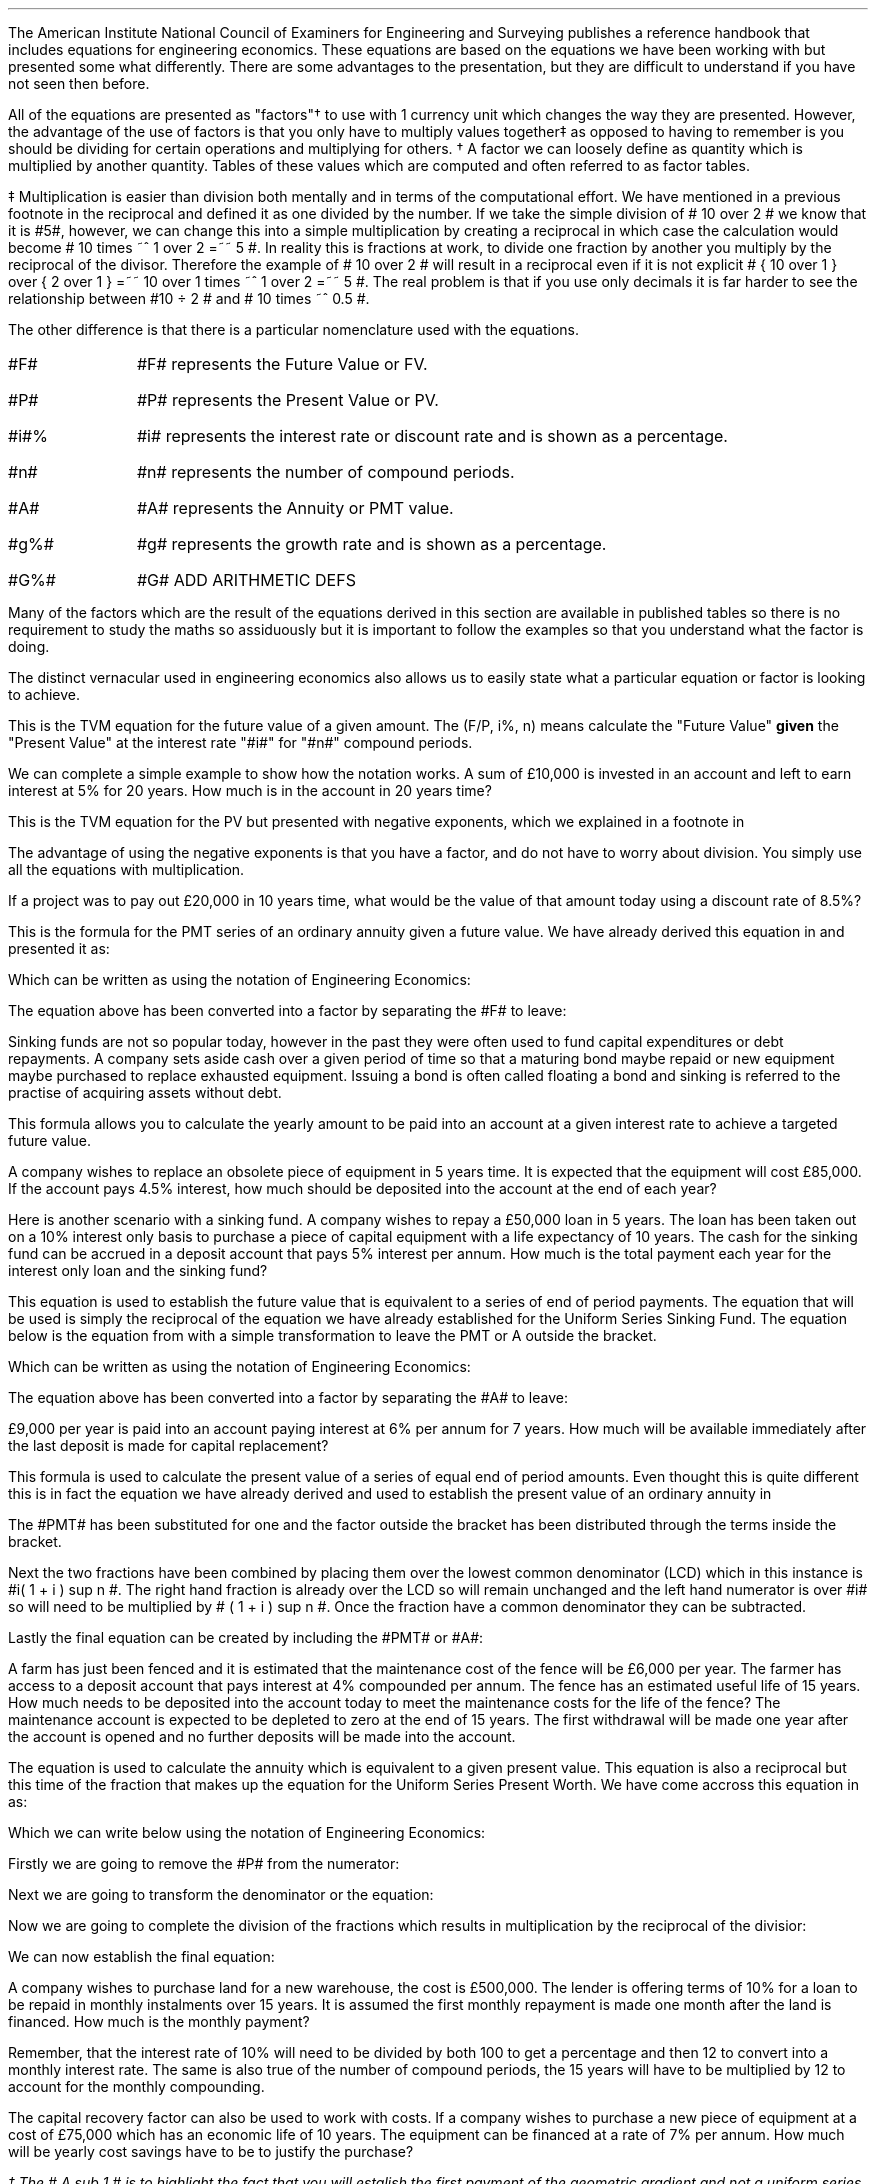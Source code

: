 .
The American Institute National Council of Examiners for Engineering and
Surveying publishes a reference handbook that includes equations for
engineering economics. These equations are based on the equations we have been
working with but presented some what differently. There are some advantages to
the presentation, but they are difficult to understand if you have not seen
then before.
.LP
All of the equations are presented as "factors"\(dg to use with 1 currency unit
which changes the way they are presented. However, the advantage of the use of
factors is that you only have to multiply values together\(dd as opposed to
having to remember is you should be dividing for certain operations and
multiplying for others.
.FSP
\(dg A factor we can loosely define as quantity which is multiplied by another
quantity. Tables of these values which are computed and often referred to as
factor tables.
.FE
.FSP
\(dd Multiplication is easier than division both mentally and in terms of the
computational effort. We have mentioned in a previous footnote in
.pdfhref -L -D ft3@7 Chapter 3
the reciprocal and defined it as one divided by the number. If we take the
simple division of # 10 over 2 # we know that it is #5#, however, we can change
this into a simple multiplication by creating a reciprocal in which case the
calculation would become # 10 times ~^ 1 over 2 =~~ 5 #. In reality this is
fractions at work, to divide one fraction by another you multiply by the
reciprocal of the divisor. Therefore the example of # 10 over 2 # will result
in a reciprocal even if it is not explicit # { 10 over 1 } over { 2 over 1 }
=~~ 10 over 1 times ~^ 1 over 2 =~~ 5 #. The real problem is that if you use
only decimals it is far harder to see the relationship between #10 \[di] 2 #
and # 10 times ~^ 0.5 #.
.FE
.LP
The other difference is that there is a particular nomenclature used with
the equations.
.IP "#F#" 10
#F# represents the Future Value or FV.
.IP "#P#" 10
#P# represents the Present Value or PV.
.IP "#i#%" 10
#i# represents the interest rate or discount rate and is shown as a percentage.
.IP "#n#" 10
#n# represents the number of compound periods.
.IP "#A#" 10
#A# represents the Annuity or PMT value.
.IP "#g%#" 10
#g# represents the growth rate and is shown as a percentage.
.IP "#G%#" 10
#G# ADD ARITHMETIC DEFS
.LP
Many of the factors which are the result of the equations derived in this
section are available in published tables so there is no requirement to study
the maths so assiduously but it is important to follow the examples so that you
understand what the factor is doing.
.LP
The distinct vernacular used in engineering economics also allows us to easily
state what a particular equation or factor is looking to achieve.
.
.XXXX \\n(cn 1 "Single Payment Compound Amount - (F/P, i%, n)"
.EQ I
spca(lm)
.EN
This is the TVM equation for the future value of a given amount.  The (F/P, i%,
n) means calculate the "Future Value" \fBgiven\fP the "Present Value" at the
interest rate "#i#" for "#n#" compound periods.
.LP
We can complete a simple example to show how the notation works. A sum of
\[Po]10,000 is invested in an account and left to earn interest at 5% for 20
years. How much is in the account in 20 years time?
.EQ I
F lm 10,000(F/P, 5%, 20)
.EN
.sp -0.6v
.EQ I
lineup =~~
10,000(1 + i ) sup n
.EN
.sp -0.6v
.EQ I
lineup =~~
10,000(1 + 0.05 ) sup 20
.EN
.sp -0.6v
.EQ I
lineup =~~
10,000(2.65330)
.EN
.sp -0.6v
.EQ I
lineup =~~
\[Po]26,532
.EN
.
.XXXX 0 2 "Single Payment Present Worth  - (P/F, i%, n)"
.LP
.EQ I
sppw(lineup =~~)
.EN
This is the TVM equation for the PV but presented with negative exponents,
which we explained in a footnote in
.pdfhref -L -A . -D ft3@7 Chapter 3
.EQ I
PV =~~ FV over { ( 1 + i ) sup n } 
" is equivalent to " 
PV =~~ FV(1 + i) sup -n
.EN
The advantage of using the negative exponents is that you have a factor, and do
not have to worry about division. You simply use all the equations with
multiplication.
.LP
If a project was to pay out \[Po]20,000 in 10 years time, what would be the
value of that amount today using a discount rate of 8.5%?
.EQ I
P lm
10,000(P/F, 8.5%, 10)
.EN
.sp -0.6v
.EQ I
lineup =~~
20,000(1 + i) sup -n
.EN
.sp -0.6v
.EQ I
lineup =~~
20,000(1 + 0.085) sup -10
.EN
.sp -0.6v
.EQ I
lineup =~~
20,000(0.44229)
.EN
.sp -0.6v
.EQ I
lineup =~~
\[Po]8,845.71
.EN
.
.XXXX 0 2 "Uniform Series Sinking Fund  - (A/F, i%, n) "
.LP
.EQ I
A =~~ F left [ i over { { ( 1 + i ) sup n }  - 1  } right ] 
.EN
This is the formula for the PMT series of an ordinary annuity given a future
value. We have already derived this equation in
.pdfhref -L -D sec-3.6 Chapter 3.6
and presented it as:
.EQ I
PMT =~~ FV(i) over { ( 1 + i ) sup n   - 1 }
.EN
Which can be written as using the notation of Engineering Economics:
.EQ I
A  =~~ F(i) over { ( 1 + i ) sup n   - 1 }
.EN
The equation above has been converted into a factor by separating the #F# to
leave:
.EQ I
A =~~ F left [ i over { { ( 1 + i ) sup n }  - 1  } right ] 
.EN
Sinking funds are not so popular today, however in the past they were often
used to fund capital expenditures or debt repayments. A company sets aside cash
over a given period of time so that a maturing bond maybe repaid or new
equipment maybe purchased to replace exhausted equipment. Issuing a bond is
often called floating a bond and sinking is referred to the practise of
acquiring assets without debt.
.LP
This formula allows you to calculate the yearly amount to be paid into an
account at a given interest rate to achieve a targeted future value.
.LP
A company wishes to replace an obsolete piece of equipment in 5 years time. It
is expected that the equipment will cost \[Po]85,000. If the account pays 4.5%
interest, how much should be deposited into the account at the end of each
year?
.EQ I
A lm
85,000(A/F, 4.5%, 5)
.EN
.sp -0.6v
.EQ I
lineup =~~
85,000 left [ i over { { ( 1 + i ) sup n }  - 1  } right ] 
.EN
.sp -0.6v
.EQ I
lineup =~~
85,000 left [ 0.045 over { { ( 1 + 0.045 ) sup 5 }  - 1  } right ] 
.EN
.sp -0.6v
.EQ I
lineup =~~
85,000 (0.18279)
.EN
.sp -0.6v
.EQ I
lineup =~~
\[Po]15,537,29
.EN
Here is another scenario with a sinking fund. A company wishes to repay a
\[Po]50,000 loan in 5 years. The loan has been taken out on a 10% interest only
basis to purchase a piece of capital equipment with a life expectancy of 10
years. The cash for the sinking fund can be accrued in a deposit account that
pays 5% interest per annum. How much is the total payment each year for the
interest only loan and the sinking fund?
.EQ I
"Interest only loan" lm
50,000 * 0.1 =~~ \[Po]5,000
.EN
.
.EQ I
"Sinking fund" lineup =~~
50,000(A/F, 5.0%, 5)
.EN
.sp -0.6v
.EQ I
lineup =~~
50,000 left [ i over { { ( 1 + i ) sup n }  - 1  } right ] 
.EN
.sp -0.6v
.EQ I
lineup =~~
50,000 left [ 0.05 over { { ( 1 + 0.05 ) sup 5 }  - 1  } right ] 
.EN
.sp -0.6v
.EQ I
lineup =~~
50,000 (0.18097)
.EN
.sp -0.6v
.EQ I
lineup =~~
\[Po]9.049
.EN
.
.EQ I
"Yearly payment" lineup =~~
Interest + "sinking fund"
.EN
.sp -0.6v
.EQ I
lineup =~~
5,000 + 9,049
.EN
.sp -0.6v
.EQ I
lineup =~~
\[Po]14,049
.EN
.
.XXXX 0 2 "Uniform Series Compound Amount - (F/A, i%, n)"
.LP
.EQ I
usca( =~~)
.EN
This equation is used to establish the future value that is equivalent to a
series of end of period payments. The equation that will be used is simply the
reciprocal of the equation we have already established for the Uniform Series
Sinking Fund. The equation below is the equation from
.pdfhref -L -D sec-3.5 Chapter 3.5
with a simple transformation to leave the PMT or A outside the bracket.
.EQ I
FV =~~ { PMT ( { { ( 1 + i ) sup n }  - 1 } ) } over i
.EN
Which can be written as using the notation of Engineering Economics:
.EQ I
F =~~ { A ^ ( { { ( 1 + i ) sup n }  - 1 } ) } over i
.EN
The equation above has been converted into a factor by separating the #A# to
leave:
.EQ I
F =~~ A ^ left [ {  ( 1 + i ) sup n   - 1 } over i right ]
.EN
\[Po]9,000 per year is paid into an account paying interest at 6% per annum for
7 years. How much will be available immediately after the last deposit is made
for capital replacement?
.EQ I
F lm
9,000(F/A, 6.0%, 7)
.EN
.sp -0.6v
.EQ I
lineup =~~
9,000 left [ {  ( 1 + i ) sup n   - 1 } over i right ]
.EN
.sp -0.6v
.EQ I
lineup =~~
9,000 left [ { ( 1 + 0.06 ) sup 7   - 1  } over 0.06 right ] 
.EN
.sp -0.6v
.EQ I
lineup =~~
9,000 (8.3984)
.EN
.sp -0.6v
.EQ I
lineup =~~
\[Po]75,544.54
.EN
.
.XXXX 0 2 "Uniform Series Present Worth  - (P/A, i%, n)"
.LP
.EQ I
uspw(=~~)
.EN
This formula is used to calculate the present value of a series of equal end of
period amounts. Even thought this is quite different this is in fact the
equation we have already derived and used to establish the present value of an
ordinary annuity in
.pdfhref -L -A . -D sec-3.1.1 Chapter 3.1.1
.EQ I
PV =~~ PMT over i left [ { 1 - 1 over { ( 1 + i ) sup n  } } right ]
.EN
The #PMT# has been substituted for one and the factor outside the bracket has
been distributed through the terms inside the bracket.
.EQ I
1 over i left [ { 1 - 1 over { ( 1 + i ) sup n  } } right ]
=~~
{ 1 over i } - 1 over { i( 1 + i ) sup n  } 
=~~
.EN
Next the two fractions have been combined by placing them over the lowest
common denominator (LCD) which in this instance is #i( 1 + i ) sup n #. The
right hand fraction is already over the LCD so will remain unchanged and the
left hand numerator is over #i# so will need to be multiplied by # ( 1 + i )
sup n #. Once the fraction have a common denominator they can be subtracted.
.EQ I
{ 1 over i } - 1 over { i( 1 + i ) sup n  } 
=~~
{ { (1 + i ) sup n }
over
{ i( 1 + i ) sup n  } } - 1 over { i( 1 + i ) sup n  } 
=~~
{ (1 + i ) sup n -1  } over { i( 1 + i ) sup n  } 
.EN
Lastly the final equation can be created by including the #PMT# or #A#:
.EQ I
P = A left [ {  (1 + i ) sup n -1  } over { i( 1 + i ) sup n  } right ]
.EN
A farm has just been fenced and it is estimated that the maintenance cost of
the fence will be \[Po]6,000 per year. The farmer has access to a deposit
account that pays interest at 4% compounded per annum. The fence has an
estimated useful life of 15 years. How much needs to be deposited into the
account today to meet the maintenance costs for the life of the fence? The
maintenance account is expected to be depleted to zero at the end of 15 years.
The first withdrawal will be made one year after the account is opened and no
further deposits will be made into the account.
.EQ I
P lm
6,000(P/A, 4.0%, 15)
.EN
.sp -0.6v
.EQ I
lineup =~~
6,000 left [ {  (1 + i ) sup n -1  } over { i( 1 + i ) sup n  } right ]
.EN
.sp -0.6v
.EQ I
lineup =~~
6,000 left [ {  (1 + 0.04 ) sup 15 -1  }
over { 0.04( 1 + 0.04 ) sup 15  } right ] 
.EN
.sp -0.6v
.EQ I
lineup =~~
6,000 (11.11839)
.EN
.sp -0.6v
.EQ I
lineup =~~
\[Po]66,710.32
.EN
.
.XXXX 0 2 "Capital Recovery - (A/P, i%, n)"
.LP
.EQ I
A =~~ P left [ { i( 1 + i ) sup n  } over {  (1 + i ) sup n -1  } right ]
.EN
The equation is used to calculate the annuity which is equivalent to a given
present value. This equation is also a reciprocal but this time of the fraction
that makes up the equation for the Uniform Series Present Worth. We have come
accross this equation in
.pdfhref -L  -D sec-3.2 Chapter 3.2
as:
.EQ I
PMT =~~ PV(i) over left [ { 1 - 1 over { ( 1 + i ) sup n  } } right ]
.EN
Which we can write below using the notation of Engineering Economics:
.EQ I
A =~~ P(i) over left [ { 1 - 1 over { ( 1 + i ) sup n  } } right ]
.EN
Firstly we are going to remove the #P# from the numerator:
.EQ I
A =~~ P times ~^ i over left [ { 1 - 1 over { ( 1 + i ) sup n  } } right ]
.EN
Next we are going to transform the denominator or the equation:
.EQ I
i over left [ { 1 - 1 over { ( 1 + i ) sup n  } } right ]
=~~
i over left [ { { ( 1 + i ) sup n } over { ( 1 + i ) sup n }
- 1 over { ( 1 + i ) sup n  } } right ]
=~~
i over left [ { { ( 1 + i ) sup n - 1 } over { ( 1 + i ) sup n  } } right ]
.EN
Now we are going to complete the division of the fractions which results in
multiplication by the reciprocal of the divisior:
.EQ I
i over left [ { { ( 1 + i ) sup n - 1 } over { ( 1 + i ) sup n  } } right ]
=~~
i over 1 
times ~^
{ ( 1 + i ) sup n  }
over
{ ( 1 + i ) sup n - 1 }
=~~
{ i ( 1 + i ) sup n  }
over
{ ( 1 + i ) sup n - 1 }
.EN
We can now establish the final equation:
.EQ I
A =~~ P left [ { i( 1 + i ) sup n  } over {  (1 + i ) sup n -1  } right ]
.EN
A company wishes to purchase land for a new warehouse, the cost is
\[Po]500,000. The lender is offering terms of 10% for a loan to be repaid in
monthly instalments over 15 years. It is assumed the first monthly repayment is
made one month after the land is financed. How much is the monthly payment?
.LP
Remember, that the interest rate of 10% will need to be divided by both 100 to
get a percentage and then 12 to convert into a monthly interest rate. The same
is also true of the number of compound periods, the 15 years will have to be
multiplied by 12 to account for the monthly compounding.
.EQ I
A lm 500,000(A/P, 10.0%, 180)
.EN
.sp -0.6v
.EQ I
lineup =~~
500,000 left [ { i( 1 + i ) sup n  } over {  (1 + i ) sup n -1  } right ]
.EN
.sp -0.6v
.EQ I
lineup =~~
500,000 left [ { 0.00833( 1 + 0.00833 ) sup 180  }
over {  (1 + 0.00833 ) sup 180 -1  } right ]
.EN
.sp -0.6v
.EQ I
lineup =~~
500,000 (0.01075)
.EN
.sp -0.6v
.EQ I
lineup =~~
\[Po]5,373.03
.EN
The capital recovery factor can also be used to work with costs. If a company
wishes to purchase a new piece of equipment at a cost of \[Po]75,000 which has
an economic life of 10 years. The equipment can be financed at a rate of 7% per
annum. How much will be yearly cost savings have to be to justify the purchase?
.EQ I
A lm 75,000(A/P, 7.0%, 10)
.EN
.sp -0.6v
.EQ I
lineup =~~
75,000 left [ { i( 1 + i ) sup n  } over {  (1 + i ) sup n -1  } right ]
.EN
.sp -0.6v
.EQ I
lineup =~~
75,000 left [ { 0.07( 1 + 0.07 ) sup 10  }
over {  (1 + 0.07 ) sup 10 -1  } right ]
.EN
.sp -0.6v
.EQ I
lineup =~~
75,000 (0.14238)
.EN
.sp -0.6v
.EQ I
lineup =~~
\[Po]10,678.31
.EN
.
.XXXX 0 2 "Geometric Gradient Present Worth\ - (P/A, g, i%, n)"
.LP
.EQ I
P =~~  A sub 1\(dg  left [ { 1 -  left ( ( 1 + g ) sup n ( 1 + i ) sup -n right )  }
over { i - g } right ]
.EN
.FS
\(dg The # A sub 1 # is to highlight the fact that you will estalish the first
payment of the geometric gradient and not a uniform series of payments.
.FE
We have covered geometric gradients when we looked at at growing annuities. It
is common for both annual revenues and annual costs to change, either up or
down, by a constant percentage. We have previously presented the equation as
follows in
.pdfhref -L -A : -D sec-5.1 Chapter 5.1
.EQ I
PV sub ga =~~  PMT over { i - g } 
left [  1 -  left ( { 1 + g } over { 1 + i } right ) sup n  right ]   
.EN
Which we can write below using the notation of Engineering Economics:
.EQ I
P =~~  A sub 1 over { i - g } 
left [  1 -  left ( { 1 + g } over { 1 + i } right ) sup n  right ]   
.EN
In Engineering Economics it is usually presented in one of two ways. In the
formula below the PMT has been replaced by A\v'+0.1'\s81\v'-0.1'\s0 and
everything else has been placed over # i - g # to create the factor.
.EQ I
P =~~  A sub 1 { left [  1 -  left ( { 1 + g } over { 1 + i } right ) sup n  right ] }
over { i - g }
.EN
The second presentation looks at little more complicated, but this is only due
to the use of the negative exponents to create a less complicated fraction. We
have discussed negative exponents in a footnote in
.pdfhref -L -A , -D ft3@7 Chapter 3
however, if we focus on only the numerator of the fraction then:
.EQ I
1 -  left ( { 1 + g } over { 1 + i } right ) sup n
=~~
1 -   { ( 1 + g ) sup n  } over { ( 1 + i ) sup n } 
=~~
1 -  left (  { ( 1 + g ) sup n  } over 1 times ~^ 1
over  { ( 1 + i ) sup n } right )
=~~
1 -  left (  { ( 1 + g ) sup n  } over 1 times ~^ ( 1 + i ) sup -n  right )
=~~
1 -  left (  ( 1 + g ) sup n ( 1 + i ) sup -n  right )
.EN
All of this leads to the final equation:
.EQ I
P =~~  A  sub 1 left [ { 1 -  left ( ( 1 + g ) sup n ( 1 + i ) sup -n right )  }
over { i - g } right ]
.EN
A harvester is purchased at a cost of \[Po]300,000 and the first years
maintenance cost is expected to be \[Po]9,000 increasing by 12% a year
thereafter. What is the present value of the maintenance costs discounted at 6%
per year if the harvester is kept for 5 years?
.EQ I
P lm 9,000(P/A, 12.0%, 6.0%, 5)
.EN
.sp -0.6v
.EQ I
lineup =~~
9,000 left [ { 1 -  left ( ( 1 + g ) sup n ( 1 + i ) sup -n right )  }
over { i - g } right ]
.EN
.sp -0.6v
.EQ I
lineup =~~
9,000 ~
left [ { 1 -  left ( ( 1 + 0.06 ) sup 5 ( 1 + 0.12 ) sup -5 right )  }
over { 0.12 - 0.06 } right ]
.EN
.sp -0.6v
.EQ I
lineup =~~
9,000 (5.28207)
.EN
.sp -0.6v
.EQ I
lineup =~~
\[Po]47,538.63
.EN
If you have a present value (P) you can use the capital recovery factor (A/P,
i%, n) to calculate the payment. However, you will now have a uniform gradient
present value, the P, and by using the capital recovery factory you have
created a uniform series of payments. If you refer back to
.pdfhref -L -D sec-5.1 section 5.1
it is only possible to calculate the initial PMT as the series is growing from
period to period. Therefore, make sure you are aware of what you have
calculated, and that it is what you wanted.
.
.XXXX 0 2 "Geometric Gradient Initial Annuity\ - (A/P, g, i%, n)"
.LP
.EQ I
A sub 1
=~~
P left [ 
{  i - g  } over  
{ 1 -  left ( { 1 + g } over  { 1 + i } right ) sup n }
right ]
.EN
The equation above is based on the equation from Section 5.1 with some slight
adjustments. We originaly presented the equation as:
.EQ I
PMT sub ga =~~
{ PV( i - g ) } over  
left [  1 -  left ( { 1 + g } over { 1 + i } right ) sup n  right ]   
.EN
Which we can write below using the notation of Engineering Economics:
.EQ I
A sub 1  =~~
{ P( i - g ) } over  
left [  1 -  left ( { 1 + g } over { 1 + i } right ) sup n  right ]   
.EN
The #P# is then moved outside of the bracket.
.EQ I
A sub 1 =~~
P left [ 
{  i - g  } over  
{ 1 -  left ( { 1 + g } over  { 1 + i } right ) sup n }
right ]
.EN
You, as a farmer, have been following the news and has seen that the African
Swine Flu epidemic is spreading across Asia, which has resulted in significant
inflation in the pork prices. Your research has lead you to believe that there
will be a shortage of protein in the world over the next few years. The swine
flu obviously affects the pigs, but the reduction in the size of the pig herds
will force people to substitute the pork with other types of protein. 
.LP
You are thinking of expanding your sheep flock to be ready for the expected
shortage of protein in the world. You have been offered draft ewes ( 2 years
olds) for \[Po]135 each, which you intend to keep for 3 years and then sell, as
you think after this time extra capacity will have been invested in all forms
of protein production rebalancing the supply and demand.  
.LP
You believe you can borrow the money for 12% and project that the price of lamb
will rise by 10% per year over the 3 year period. You knows that you need to
sell a lamb for \[Po]50 today if you are to breakeven and that you can hold the
costs stable over the 3 years if the inputs are forward purchased.
.LP
If you pay \[Po]135 for the ewes will you breakeven in the first year?
.EQ I
A sub 1 lm 135(A/P, 10%, 12%, 3)
.EN
.sp -0.6v
.EQ I
lineup =~~
P ~ left [ {  i - g  }
over  
{ 1 -  left ( { 1 + g } over { 1 + i } right ) sup n }
right ]   
.EN
.sp -0.6v
.EQ I
lineup =~~
135 left [ {  0.12 - 0.1  }
over  
{ 1 -  left ( { 1 + 0.1 } over { 1 + 0.12 } right ) sup 3  }
right ]   
.EN
.sp -0.6v
.EQ I
lineup =~~
135 ~ left ( 0.02 over  0.0526 right )
.EN
.sp -0.6v
.EQ I
lineup =~~
\[Po]51
.EN
You do indeed breakeven and provided your costs stay stable the following years
should be more profitable.
.
.XXXX 0 2 "Geometric Gradient Compound Amount\ - (F/A, g, i%, n)"
.LP
.EQ I
F =~~  
A sub 1
left [  
{ (1 + i ) sup n  - ( 1 + g ) sup n } 
over 
{ i - g } 
right ]   
.EN
This uses the equation we have previously established from
.pdfhref -L -A : -D sec-5.4 Chapter 5.4
.EQ I
FV sub ga =~~  
PMT 
left [  
{ (1 + i ) sup n  - ( 1 + g ) sup n } 
over 
{ i - g } 
right ]   
.EN
Which we can rewrite with the symbols from the Engineering Economics notation:
.EQ I
F =~~  
A sub 1
left [  
{ (1 + i ) sup n  - ( 1 + g ) sup n } 
over 
{ i - g } 
right ]   
.EN
You have been working hard on the costings for the expansion of your sheep
flock and think you can make \[Po]10 pounds profit per lamb. You typically sell
1.3 lambs from each ewe, which means \[Po]13 pounds profit per ewe. Your
projections are that the shortage of protein in the world will lead to an
uplift in profits of 10% for each of the next three years. 
.LP
You have now agreed with his bank to finance the purchase of the sheep at a
cost of 13% per annum. If everything goes to plan, what is the total future
value of the profits from each sheep?
.EQ I
F lm  (F/A, 10%, 13%, 3)
.EN
.sp -0.6v
.EQ I
lineup =~~
A sub 1
left [  
{ (1 + i ) sup n  - ( 1 + g ) sup n } 
over 
{ i - g } 
right ]   
.EN
.sp -0.6v
.EQ I
lineup =~~
13
left [  
{ (1 + 0.13 ) sup 3  - ( 1 + 0.10 ) sup 3 } 
over 
{ 0.13 - 0.10 } 
right ]   
.EN
.sp -0.6v
.EQ I
lineup =~~
13 left ( 0.1119 over 0.03 right )
.EN
.sp -0.6v
.EQ I
lineup =~~
\[Po]48.49
.EN
It is important to understand what the result of the equation and if it
reflects the reality of the situation. The exercise with the sheep was
intriguing but somewhat dangerous if the implications of the equations are not
fully understood. We have three cash flows:
.EQ I
CF sub 1
=~~
13 times ~^ (1 + g ) sup 0
=~~
13 times ~^ (1 + 0.1 ) sup 0
=~~
13 times ~^ 1 
=~~
13.00
.EN
.sp -0.6v
.EQ I
CF sub 2
=~~
13 times ~^ (1 + g ) sup 1
=~~ 
3(1 + 0.1) sup 1
=~~ 
13 times ~^ 1.1
=~~
14.30
.EN
.sp -0.6v
.EQ I
CF sub 3
=~~
13 times ~^ (1 + g ) sup 2
=~~ 
13(1 + 0.1) sup 2
=~~ 
13 times ~^ 1.21
=~~
15.73
.EN
These cash flows can be discounted to establish a present value:
.EQ I
P lm
13.00
over { ( 1 + 0.13 ) sup 1 }
+
14.30
over { ( 1 + 0.13 ) sup 2 }
+
15.73
over { ( 1 + 0.13 ) sup 3 }
.EN
.sp -0.6v
.EQ I
lineup =~~
11.50 + 11.20 + 10.90
.EN
.sp -0.6v
.EQ I
lineup =~~
\[Po]33.60
.EN
We can now use the TVM equation to establisht the future value:
.EQ I
F lm PV( 1 + i ) sup n 
.EN
.sp -0.6v
.EQ I
lineup =~~
33.60( 1 + .13 ) sup 3
.EN
.sp -0.6v
.EQ I
lineup =~~
33.60( 1.44 )
.EN
.sp -0.6v
.EQ I
lineup =~~
\[Po]48.48
.EN
You can also examine the cash flows from the perspecive of their individual
compounding:
.EQ I
F lm 13.00 ( 1 + 0.13 ) sup 2 + 14.30 ( 1 + 0.13 ) sup 1 + 15.73
.EN
.sp -0.6v
.EQ I
lineup =~~
16.60 + 16.16 + 15.73
.EN
.sp -0.6v
.EQ I
lineup =~~
\[Po]48.49
.EN
The result is the same. What the equation implies can be thought of as
reinvestment risk. This is typically a term found when examining bonds where
there exists the risk that the coupon can not be invested at the same rate as
the underlying bond causing the actual return to differ from the expected
return. The cash flows from each years lambs sales, the interim cash flows,
must be reinvested at what can be deemed the internal rate of return of the
investment which may or may not be possible, it essential implies that you can
grow the lamb business to accept the interim cash flows. If you are not sure
this is possible you can take the interim cash flows, which we found to be
\[Po]33.60 and use the TVM equation with a more suitable rate of return to
establish the future value. For instance if you thought it unlikely that you
can make the 13% on the interim cash flow but you could make 5% the future
value would be:
.EQ I
F lm PV( 1 + i ) sup n 
.EN
.sp -0.6v
.EQ I
lineup =~~
33.60( 1 + .05 ) sup 3
.EN
.sp -0.6v
.EQ I
lineup =~~
33.60( 1.16 )
.EN
.sp -0.6v
.EQ I
lineup =~~
\[Po]38.98
.EN
This point is worth bearing in mind as it is ever present with coupon bonds and
will be reexamined more directly when discussing Internal Rate of Return (IRR)
in
.pdfhref -L -A . -D sec-13.3.3 Chapter 13.3.3
.
.XXXX 0 2 "Declining Geometric Gradients \ - (P/A, -g%, i%, n)"
.LP
.EQ I
P =~~  A sub 1 left [ {  1 -  left ( ( 1 - g ) sup n ( 1 + i ) sup -n right ) }
over { i + g } right ] 
.EN
We have briefly discussed declining annuities and used a mine as an example in
.pdfhref -L -D sec-7.1 Chapter 7.1
where we presented the equation as:
.EQ I
PV sub da =~~  PMT over { i + g } 
left [  1 -  left ( { 1 - g } over { 1 + i } right ) sup n  right ]   
.EN
Which we can rewrite with the symbols from the Engineering Economics notation:
.EQ I
P =~~  A over { i + g } 
left [  1 -  left ( { 1 - g } over { 1 + i } right ) sup n  right ]   
.EN
Again it is not uncommon to see the formula expressed in different ways.
Firstly as:
.EQ I
P =~~  A { left [  1 -  left ( { 1 - g } over { 1 + i } right ) sup n  right ] }
over { i + g }
.EN
The second presentation looks at little more complicated but this is only due
to the use of the negative exponents which we have covered in this chapter in
.pdfhref -L -A : -D sec-10.7 section 7
.EQ I
P =~~  A sub 1 left [ {  1 -  left ( ( 1 - g ) sup n ( 1 + i ) sup -n right ) }
over { i + g } right ] 
.EN
A supplier has agreed to ongoing cost reductions of 12% per year to provide a
specialist component over the next 5 years. However they wish to be paid
upfront to purchase the tooling necessary to complete the contract. What it the
present value of the contract, to the supplier, if the company uses a discount
rate of 9% and the initial price of the component is \[Po]13,000?
.EQ I
P lm 13,000(P/A, -12.0%, 9.0%, 5)
.EN
.sp -0.6v
.EQ I
lineup =~~
13,000 ~
left [ { 1 -  left ( ( 1 - 0.12 ) sup n ( 1 + 0.09 ) sup -n right ) }
over { 0.09 + 0.12 } right ] 
.EN
.sp -0.6v
.EQ I
lineup =~~
13,000 (3.12862)
.EN
.sp -0.6v
.EQ I
lineup =~~
\[Po]40,672.08
.EN
Once the supplier has established the present value of the contract they are in
a far better position to negotiate on the upfront payment required to purchase
the tooling.
.
.XXXX 0 2 "Capitalised Cost Formula  \ - (P/A, i%)"
.LP
.EQ I
P =~~ A over i
.EN
Capitalised costs refers to the present value of a single amount that is equal
to a perpetual series. The equation used here is the same equation we devised
for a perpetuity in
.pdfhref -L -A . -D sec-8.1 Chapter 8.1
The most common use is to account for long lease holds that are not present on
the balance sheet of the company, though the laws are changing surrounding the
presentation of the lease expenses.
.LP
If a company has lease payments of \[Po]700,000 a year for the foreseeable
future. What is the present value of these lease payments? The company has a
cost of capital of 11%.
.EQ I
P lm 700,000(P/A, 11%)
.EN
.sp -0.6v
.EQ I
lineup =~~
700,000 ^ left ( 1 over 0.11 right )
.EN
.sp -0.6v
.EQ I
lineup =~~
700,000 ( 9.091)
.EN
.sp -0.6v
.EQ I
lineup =~~
\[Po]6,363,636
.EN
The value of \[Po]6,363,636 would be the debt equivalent of the lease payments.
The company can not operate with out the property and the lease payments. The
lease functions like debt in that it is a fixed and unavoidable charge. By
placing the capitalised cost of the debt on the balance sheet an analyst would
get a better idea for the debt of the business and the earnings over fixed
charges.
.
.XXXX 0 2 "Arithmetic Gradients Present Worth \ - (P/G, i%, n)"
.EQ I
agpw(=)
.EN
Arithmetic gradients are sometimes called linear gradients and involve costs
and revenues where the change is by a fixed value each period. Arithmetic
gradients are common enough but the mathematics required to manipulate them
depends on all our previous work.
.LP
The arithmetic gradient factors differ from the other factors we have analysed
in that they are typically used \fBin conjunction with\fP an annuity factor.
.LP
We will start by looking at the simple arithmetic progression below. Your young
daughter thinks she can make the series of deposits below by saving some of her
pocket money and any cash gifts received during the year. If the money were to
be paid into an account, at the end of each year, that paid 8% interest what
would be the present value?
.PS
A: [ box invis wid 0.20 ht 0.20 "0"
			line right 0.3 from last box.e
			box invis wid 0.20 ht 0.20 "1"
			arrow down 0.35 at last box.s
			"\[Po]50" below at end of last arrow
			line right 0.3 from last box.e
			box invis wid 0.20 ht 0.20 "2"
			arrow down 0.45 at last box.s
			"\[Po]75" below at end of last arrow
			line right 0.3 from last box.e
			box invis wid 0.20 ht 0.20 "3"
			arrow down 0.55 at last box.s
			"\[Po]100" below at end of last arrow
			line right 0.3 from last box.e
			box invis wid 0.20 ht 0.20 "4"
			arrow down 0.65 at last box.s
			"\[Po]125" below at end of last arrow
			line right 0.3 from last box.e
			box invis wid 0.20 ht 0.20 "5"
			arrow down 0.75 at last box.s
			"\[Po]150" below at end of last arrow
		]
box invis "i = 8/100" wid 0.6 ht 0.25 with .s at A.n + (0.0,0.0)
.PE
.LP
It can be seen that the series increase with time. Your daughter is expecting
her pocket money to increase by \[Po]25 with each passing year for the next
five years. It would appear she is banking on a number of things, a high
proportion of gifts to be of a pecuniary nature, your generosity, the general
well being of the economy and her powers of persuassion! I have no idea which
ones she has the most confidence in ...
.LP
We could of course establish the present value by calculating the present value
for each individual cash flow, by using the single payment present worth factor
from
.pdfhref -L -D sec-10.2 section 2
in this chapter, and then summing the series as shown below:
.EQ
P\(dg lm 50(P/F, 8%, 1)
+ 75(P/F, 8%, 2)
+ 100(P/F, 8%, 3) 
+ 125(P/F, 8%, 4)
+ 150(P/F, 8%, 5) 
.EN
.FS
\(dg As we are working with an equation typically found in Engineering
Economics we have used P to represent the present value as opposed to PV which
is more common in financial equations.
.FE
.sp -0.6v
.EQ
lineup =~~
50(0.926)
+ 75(0.857)
+ 100(0.794)
+ 125(0.735)
+ 150(0.681)
.EN
.sp -0.6v
.EQ
lineup =~~
46
+ 64
+ 79
+ 92
+ 102
.EN
.sp -0.6v
.EQ
lineup =~~
\[Po]383
.EN
The problem with this method is that it is rather laborious and error prone
over a long series. If we examine the cash flow we can see that it is in fact
made of two components:
.IP 1) "5"
An annuity of 50, which we already know how to calculate.
.IP 2) "5"
The gradient "G" of 25 which increase a the rate of #n -1# each year, where #n#
represents the years in this instance or the compounding periods in more general
terms. Year 3 has a cash flow of 100, this is made up of an annuity component
of 50 and #n -1 times ~^ 25# representing the gradient in this instance # 2 times ~^
25 =~~ 50#.
.LP
We will now redraw the cash flow diagram:
.PS
A: [ box invis wid 0.20 ht 0.20 "0"
			line right 0.3 from last box.e
			box invis wid 0.20 ht 0.20 "1"
			arrow down 0.35 at last box.s
			"50" below at end of last arrow
			line right 0.3 from last box.e
			box invis wid 0.20 ht 0.20 "2"
			arrow down 0.35 at last box.s
			"50" below at end of last arrow
			move down 0.2
			arrow down 0.20 
			"25" below at end of last arrow
			move down 0.2
			"1G"
			line right 0.3 from last box.e
			box invis wid 0.20 ht 0.20 "3"
			arrow down 0.35 at last box.s
			"50" below at end of last arrow
			move down 0.2
			arrow down 0.30 
			"50" below at end of last arrow
			move down 0.2
			"2G"
			line right 0.3 from last box.e
			box invis wid 0.20 ht 0.20 "4"
			arrow down 0.35 at last box.s
			"50" below at end of last arrow
			move down 0.2
			arrow down 0.40 
			"75" below at end of last arrow
			move down 0.2
			"3G"
			line right 0.3 from last box.e
			box invis wid 0.20 ht 0.20 "5"
			arrow down 0.35 at last box.s
			"50" below at end of last arrow
			move down 0.2
			arrow down 0.50 
			"100" below at end of last arrow
			move down 0.2
			"4G"
		]
box invis "i = 8/100" wid 0.6 ht 0.25 with .s at A.n + (0.0,0.0)
.PE
We know how to calculate the annuity of 50 using the uniform series present
worth factor from
.pdfhref -L -D sec-10.5 section 5
in this chapter:
.EQ I
P lm 50 (P/A, 8%, 5)
.EN
.sp -0.6v
.EQ I
lineup =~~
50 ~ nuspw(0.08, 5)
.EN
.sp -0.6v
.EQ I
lineup =~~
50 [3.993]
.EN
.sp -0.6v
.EQ I
lineup =~~
\[Po]200
.EN
We can ascertain by logic that the value of gradient must be \[Po]183 as we
have now calculated both the total present value as \[Po]383 and the PV of the
annuity of \[Po]50 as \[Po]200. We will now look in more detail at the
structure of the gradient and if we might be able to establish an equation with
which to calculate its present value in a more direct method.
.LP
The gradient maybe expressed as a mathematical series below:
.EQ
P lm
left [
25 over { (1 + i ) sup 2 }
+ 50 over { (1 + i ) sup 3 }
+ 75 over { (1 + i ) sup 4 }
+ 100 over { (1 + i ) sup 5 }
right ]
.EN
Which can then be expressed as:
.EQ
P lineup =~~
left [
25 over { (1 + i ) sup 2 }
+ { 2 times ~^ 25 }  over { (1 + i ) sup 3 }
+ { 3 times ~^ 25 }  over { (1 + i ) sup 4 }
+ { 4 times ~^ 25 }  over { (1 + i ) sup 5 }
right ]
.EN
We can now factor the 25 out of the bracket:
.EQ (eq.1)
P lineup =~~
25 ~
left [
1 over { (1 + i ) sup 2 }
+ 2  over { (1 + i ) sup 3 }
+ 3  over { (1 + i ) sup 4 }
+ 4  over { (1 + i ) sup 5 }
right ]
.EN
In
.pdfhref -L -D sec-3.2 section 3.2
we used a trick whereby me multiplied the series by a common ratio to create a
second equation. Then we subtracted one equation from the other to get the sum
of the series. We are going to use this trick again, but this time we are going
to multiply the equation by #(1 +i)#:
.EQ 
P(1 + i) lineup =~~
25 ~
left [
{ 1(1 + i) } over { (1 + i ) sup 2 }
+ { 2(1 + i) }  over { (1 + i ) sup 3 }
+ { 3(1 + i) }  over { (1 + i ) sup 4 }
+ { 4(1 + i) }  over { (1 + i ) sup 5 }
right ]
.EN
It can be seen that the fractions can be simplified by cancelling out some of
the factors equal to #(1 + i)#. This reduces the exponents in the denominator
by 1. We are also going to multiply out the bracket on the left side of the
equals sign:
.EQ (eq.2)
P + P(i) lineup =~~
25 ~
left [
1 over { (1 + i ) sup 1 }
+ 2  over { (1 + i ) sup 2 }
+ 3  over { (1 + i ) sup 3 }
+ 4  over { (1 + i ) sup 4 }
right ]
.EN
We will now subtract equation 1 from equation 2. The equations have been
arranged one above the other so it easier to see how the terms affect each
other:
.EQ 
P(i) + P lineup =~~
25 ~
left [
1 over { (1 + i ) sup 1 }
+ 2  over { (1 + i ) sup 2 }
+ 3  over { (1 + i ) sup 3 }
+ 4  over { (1 + i ) sup 4 }
right ]
.EN
.EQ 
P lineup =~~
25 ~
left [
~~~~~~~~~~~~~~~
1 over { (1 + i ) sup 2 }
+ 2  over { (1 + i ) sup 3 }
+ 3  over { (1 + i ) sup 4 }
+ 4  over { (1 + i ) sup 5 }
right ]
.EN
.in 1i
\D'l 5.0i 0'
.in
.EQ
P(i) lineup =~~
25 ~
left [ 
1 over { (1 + i ) sup 1 }
+ 1 over { (1 + i ) sup 2 }
+ 1 over { (1 + i ) sup 3 }
+ 1 over { (1 + i ) sup 4 }
right ]
-
25~
left [ 
4  over { (1 + i ) sup 5 }
right ]
.EN
In
.pdfhref -L -D sec-3.2 Chapter 3.2
the subtraction of the one equation from the other left only the first and last
terms, in this case it is not immediately apparent what the subtraction will
leave.
.LP
We will have a look at what has happened.
.IP \(bu
On the left side of the equal sign the Ps have been eliminated to leave only
the P(i).
.IP \(bu
The first term inside the bracket has nothing below it so no subtraction takes
place and it remains the same. # 1 over { (1 + i ) sup 1 } #
.IP \(bu
The next 3 terms follow a pattern of subtraction of they have the same
denominators.
.EQ
2  over { (1 + i ) sup 2 }
-
1  over { (1 + i ) sup 2 }
~~=~~
{ 2 - 1 }  over { (1 + i ) sup 2 }
~~=~~
1  over { (1 + i ) sup 2 }
.EN
.sp -0.6v
.EQ
3  over { (1 + i ) sup 3 }
-
2  over { (1 + i ) sup 3 }
~~=~~
{ 2 - 2 }  over { (1 + i ) sup 3 }
~~=~~
1  over { (1 + i ) sup 3 }
.EN
.sp -0.6v
.EQ
4  over { (1 + i ) sup 4 }
-
3  over { (1 + i ) sup 4 }
~~=~~
{ 4 - 3 }  over { (1 + i ) sup 4 }
~~=~~
1  over { (1 + i ) sup 4 }
.EN
.IP \(bu
The last term does not have a term above it so it remains as a term we have
failed to subtract.
.LP
All of these changes give us the equation below that we previously shown:
.EQ
P(i) lineup =~~
25 ~
left [ 
1 over { (1 + i ) sup 1 }
+ 1 over { (1 + i ) sup 2 }
+ 1 over { (1 + i ) sup 3 }
+ 1 over { (1 + i ) sup 4 }
right ]
-
25~
left [ 
4  over { (1 + i ) sup 5 }
right ]
.EN
The series on the right of the equal sign is the same series we discovered in
.pdfhref -L -A : -D sec-3.1.1 Chapter 3.1.1
.EQ
left [ 
1 over { (1 + i ) sup 1 }
+ 1 over { (1 + i ) sup 2 }
+ 1 over { (1 + i ) sup 3 }
+ 1 over { (1 + i ) sup 4 }
right ]
.EN
We learnt it can be summed with an annuity equation and we are therefore going
to replace this series with the Uniform Series Present Worth factor from
.pdfhref -L -A : -D sec-10.5 section 5
in this chapter:
.EQ
P(i) lineup =~~
25 ~
nuspw(0.08, 4)
-
25~
left [ 
4  over { (1 + i ) sup 5 }
right ]
.EN
We can factor out the 25 to simply the equation a little and move the #i# from
left side of the equation to leave only the #P#:
.EQ
P lineup =~~
25 over 0.08 ~
left [
{ ( 1 + 0.08 ) sup 4 - 1 } over { 0.08 ( 1 + 0.08 ) sup 4 }
-
4  over { (1 + 0.08 ) sup 5 }
right ]
.EN
.sp -0.6v
.EQ
lineup =~~ 
312.50 [3.312 - 2.722]
.EN
.sp -0.6v
.EQ
lineup =~~ 
312.50 [0.590]
.EN
.sp -0.6v
.EQ
lineup =~~ 
\[Po]184
.EN
We have previously calculated the gradient as being \[Po]183 by subtracting the
annuity component from the total value we created at the beginning. The
difference between \[Po]183 and \[Po]184 is a rounding error and of no concern.
We could now construct a general equation to solve for the PV of a gradient.
.EQ
P lineup =~~
G\(dg over i ~
left [
{ ( 1 + i ) sup {n -1} - 1 } over { i ( 1 + i ) sup { n -1 } } 
-
{ n -1 }   over { (1 + i ) sup n }
right ]
.EN
.FS
\(dg G represents the gradient which in this example was 25
.FE
The equation is rather cumbersome. There a 5 years in our example and as the
gradient starts at period 2 we end up with a number of values which are equal
to #n - 1#.
.LP
When we subtracted one equation from another we were interested in the
difference between the 2 values. In the same logic if one equation equalled 10
and the other 7 we would be interested in the difference which in this case
would be 3. We could obtain the difference of 3 by increasing both 10 and 7 by
one\(dd. The difference would remain the same as each component has been increased
by the same value. With this logic we are going to add to each equation the
value #1 over { ( 1 + i ) sup 5 } # .
.FS
\(dd In short if # a - b =~~ c # then # ( a + 1 ) - ( b + 1 ) =~~ c# provided #
a = a # and # b = b #. 
.FE
.EQ I
P(i) =~~
25 ~
left [ 
1 over { (1 + i ) sup 1 }
+ 1 over { (1 + i ) sup 2 }
+ 1 over { (1 + i ) sup 3 }
+ 1 over { (1 + i ) sup 4 }
+ 1 over { (1 + i ) sup 5 }
right ]
-
25~
left [ 
4  over { (1 + i ) sup 5 }
+ 1 over { (1 + i ) sup 5 }
right ]
.EN
The impact is two fold:
.IP \(bu
The value of #n# in the annuity component is increased by 1 transforming the #n
-1# to #n#.
.EQ I
left [
{ ( 1 + i ) sup {n -1} - 1 } over { i ( 1 + i ) sup { n -1 } } 
right ]
=~~
left [
{ ( 1 + i ) sup n  - 1 } over { i ( 1 + i ) sup n } 
right ]
.EN
.IP \(bu
As the terms below share the same denominator they can simply be added:
.EQ I
25 ^ left [ 
4  over { (1 + i ) sup 5 }
+ 1 over { (1 + i ) sup 5 }
right ]
=~~
25~ left [ 
{ 4 + 1 } over { (1 + i ) sup 5 }
right ]
=~~
25 ^ left [ 
5 over { (1 + i ) sup 5 }
right ]
.EN
.LP
The equation is now:
.EQ I
P(i) lineup =~~ 25 ~
nuspw(0.08, 5)
-
25 ^ left [ 
5  over { (1 + i ) sup 5 }
right ]
.EN
The equation can now be expressed in its general forms:
.EQ I
P lineup =~~ G over i ~
left [
{ ( 1 + i ) sup n - 1 } over { i ( 1 + i ) sup n } 
-
n over { (1 + i ) sup n }
right ]
.EN
.sp -0.6v
.EQ
"i disturbed thought the terms" ~~ P lineup =~~ G
left [
{ ( 1 + i ) sup n - 1 } over { i sup 2 ( 1 + i ) sup n } 
-
n over { i (1 + i ) sup n }
right ]
.EN
.sp -0.6v
.EQ
"consolidated over the LCD" ~~ P lineup =~~ G
left [
{ ( 1 + i ) sup n -in - 1 } over { i sup 2 ( 1 + i ) sup n } 
right ]
.EN
In conclusion we will show the competed calculation for our example concerning
your daughters pocket money:
.EQ I
P sub A lineup =~~
50 (P/A, 8%, 5)
.EN
.sp -0.6v
.EQ I
lineup =~~
50 ~ nuspw(0.08, 5)
.EN
.sp -0.6v
.EQ I
lineup =~~
50 [3.993]
.EN
.sp -0.6v
.EQ I
lineup =~~
\[Po]200
.EN
.
.EQ I
P sub G lineup =~~
25 (P/G, 8%, 5)
.EN
.sp -0.6v
.EQ I
lineup =~~
25 nagpw(0.08, 5)
.EN
.sp -0.6v
.EQ I
lineup =~~
25 [7.372]
.EN
.sp -0.6v
.EQ I
lineup =~~
\[Po]184
.EN
.sp
.EQ I
P sub "total"
lineup =~~
P sub A + P sub G
.EN
.sp -0.6v
.EQ I
lineup =~~
200 +184
.EN
.sp -0.6v
.EQ I
lineup =~~
\[Po]384
.EN
.SH
Note
.LP
As demonstrated the arithmetic gradients are typically used inconjuction with
an annuity factor. This means that there are a range of possible scenarios:
.IP " A greater than 0 & G greater than 0" 20
.PS
A: [ box invis wid 0.20 ht 0.20 "0"
			line right 0.3 from last box.e
			box invis wid 0.20 ht 0.20 "1"
			arrow up 0.35 at last box.n
			line dashed left 0.2 at end of last arrow
			move left 0.2
			"A > 0" 
			move up
			"G > 0"
			line dashed right 2.5 at end of last arrow
			line right 0.3 from last box.e
			box invis wid 0.20 ht 0.20 "2"
			line invis up 0.35 at last box.n
			move up 0.1
			arrow up 0.30 
			"G" above at end of last arrow
			line right 0.3 from last box.e
			box invis wid 0.20 ht 0.20 "3"
			line invis up 0.35 at last box.n
			move up 0.1
			arrow up 0.40 
			"2G" above at end of last arrow
			line right 0.3 from last box.e
			box invis wid 0.20 ht 0.20 "4"
			line invis up 0.35 at last box.n
			move up 0.1
			arrow up 0.50 
			"3G" above at end of last arrow
			line right 0.3 from last box.e
			box invis wid 0.20 ht 0.20 "5"
			line invis up 0.35 at last box.n
			move up 0.1
			arrow up 0.60 
			"4G" above at end of last arrow
		]
.PE
.IP " A greater than 0 & G less than 0" 20
.PS
A: [ box invis wid 0.20 ht 0.20 "0"
			line right 0.3 from last box.e
			box invis wid 0.20 ht 0.20 "1"
			arrow up 1.05 at last box.n
			line dashed left 0.2 at end of last arrow
			move left 0.2
			"A > 0" 
			move down
			"G < 0"
			line dashed right 2.5 at end of last arrow
			line right 0.3 from last box.e
			box invis wid 0.20 ht 0.20 "2"
			line invis up 1.05 at last box.n
			arrow down 0.30 
			"G" below at end of last arrow
			line right 0.3 from last box.e
			box invis wid 0.20 ht 0.20 "3"
			line invis up 1.05 at last box.n
			arrow down 0.40 
			"2G" below at end of last arrow
			line right 0.3 from last box.e
			box invis wid 0.20 ht 0.20 "4"
			line invis up 1.05 at last box.n
			arrow down 0.50 
			"3G" below at end of last arrow
			line right 0.3 from last box.e
			box invis wid 0.20 ht 0.20 "5"
			line invis up 1.05 at last box.n
			arrow down 0.60 
			"4G" below at end of last arrow
		]
.PE
.IP " A less than 0 & G less than 0" 20
.PS
A: [ box invis wid 0.20 ht 0.20 "0"
			line right 0.3 from last box.e
			box invis wid 0.20 ht 0.20 "1"
			arrow down 0.35 at last box.s
			line dashed left 0.2 at end of last arrow
			move left 0.2
			"A < 0" 
			move down
			"G < 0"
			line dashed right 2.5 at end of last arrow
			line right 0.3 from last box.e
			box invis wid 0.20 ht 0.20 "2"
			line invis down 0.35 at last box.s
			move down 0.1
			arrow down 0.30 
			"G" below at end of last arrow
			line right 0.3 from last box.e
			box invis wid 0.20 ht 0.20 "3"
			line invis down 0.35 at last box.s
			move down 0.1
			arrow down 0.40 
			"2G" below at end of last arrow
			line right 0.3 from last box.e
			box invis wid 0.20 ht 0.20 "4"
			line invis down 0.35 at last box.s
			move down 0.1
			arrow down 0.50 
			"3G" below at end of last arrow
			line right 0.3 from last box.e
			box invis wid 0.20 ht 0.20 "5"
			line invis down 0.35 at last box.s
			move down 0.1
			arrow down 0.60 
			"4G" below at end of last arrow
		]
.PE
.IP " A less than 0 & G greater than 0" 20
.PS
A: [ box invis wid 0.20 ht 0.20 "0"
			line right 0.3 from last box.e
			box invis wid 0.20 ht 0.20 "1"
			arrow down 0.35 at last box.s
			line dashed left 0.2 at end of last arrow
			move left 0.2
			"A < 0" 
			move up 1
			"G > 0"
			line dashed right 2.5 at end of last arrow
			line right 0.3 from last box.e
			box invis wid 0.20 ht 0.20 "2"
			line invis down 0.35 at last box.s
			arrow up 0.20 
			"G" above at end of last arrow
			line right 0.3 from last box.e
			box invis wid 0.20 ht 0.20 "3"
			line invis down 0.35 at last box.s
			line up 0.35
			arrow up 0.1 at last box.n
			"2G" above at end of last arrow
			line right 0.3 from last box.e
			box invis wid 0.20 ht 0.20 "4"
			line invis down 0.35 at last box.s
			line up 0.35
			arrow up 0.2 at last box.n
			"3G" above at end of last arrow
			line right 0.3 from last box.e
			box invis wid 0.20 ht 0.20 "5"
			line invis down 0.35 at last box.s
			line up 0.35
			arrow up 0.3 at last box.n
			"4G" above at end of last arrow
		]
.PE
We can now state more accurately the total present value of a gradient.
.EQ
P sub total = P sub annuity +- P sub gradient
.EN
.
.XXXX 0 2 "Arithmetic Gradients Uniform Series  - (A/G, i%, n)"
.LP
.EQ I
agus(lm)
.EN
This equation is used to establish the annuity #A# that is equal to the present
value of a arithmetic gradient. The equation is derived by using our knowledge
of equivalence learnt in
.pdfhref -L -A , -D ch2 Chapter 2
and the formula we have previously derived in the last
.pdfhref -L -D sec-10.12 section (12)
for the present value of an arithmetic series, with the capital recovery factor
from
.pdfhref -L -D sec-10.6 section 6
in this chapter. 
.EQ I
A lm (P/G, i%, n) times ~^ (A/P, i%, n)
.EN
.sp -0.6v
.EQ I
A lineup =~~
G 
left [
{ ( 1 + i ) sup n - 1 } over { i sup 2 ( 1 + i ) sup n } 
-
n over { i (1 + i ) sup n }
right ]
times ~^
left [ { i( 1 + i ) sup n  } over {  (1 + i ) sup n -1  } right ]
.EN
The next step is to distribute the capital recovery factor (A/P, i%, n) through
the the first equation (P/G, i%, n):
.EQ I
A lineup =~~
G 
left [
{ i ( 1 + i ) sup n [ ( 1 + i ) sup n - 1 ] }
over
{ i sup 2 ( 1 + i ) sup n ( 1 + i ) sup n - 1 } 
-
{ i ( 1 + i ) sup n n }
over
{ i (1 + i ) sup n ( 1 + i ) sup n - 1 }
right ]
.EN
Cancel out factors where possible:
.EQ I
A lineup =~~
G 
left [
{ cancel {i} cancel {( 1 + i ) sup n}  cancel {[ ( 1 + i ) sup n - 1 ]} }
over
{ i sup { cancel {2} 1 } cancel {( 1 + i ) sup n} cancel {( 1 + i ) sup n - 1 }}
-
{ cancel {i} cancel {( 1 + i ) sup n} n }
over
{ cancel {i} cancel {(1 + i ) sup n} [( 1 + i ) sup n - 1] }
right ]
.EN
The final equation can now be established:
.EQ I
agus(lineup =~~)
.EN
A farmer is looking to borrow \[Po]5,000 pounds to finance a new stock trailer
to tow behind his four wheel drive. They have been offered the 5 year constant
principle loan at 8% as shown in the cash flow diagram below. What would the
yearly payments be if the loan was converted to a fixed repayment over the same
time period at the same interest rate?
.PS
A: [  box invis wid 0.20 ht 0.20 "0"
		arrow up 0.3 at last box.n
		"\[Po]5,000" above at end of last arrow
		line right 0.3 from last box.e
		box invis wid 0.20 ht 0.20 "1"
		arrow down 0.85 at last box.s
		"\[Po]1,400" below at end of last arrow
		line dashed right 2.5
		line dashed left 0.4 at end of last arrow
		move left 0.14
		"A"
		line right 0.3 from last box.e
		box invis wid 0.20 ht 0.20 "2"
		arrow down 0.70 at last box.s
		"\[Po]1,320" below at end of last arrow
		line right 0.3 from last box.e 
		box invis wid 0.20 ht 0.20 "3"
		arrow down 0.55 at last box.s
		"\[Po]1,240" below at end of last arrow
		line right 0.3 from last box.e 
		box invis wid 0.20 ht 0.20 "4"
		arrow down 0.40 at last box.s
		"\[Po]1,160" below at end of last arrow
		line right 0.3 from last box.e 
		box invis wid 0.20 ht 0.20 "5"
		arrow down 0.25 at last box.s
		"\[Po]1,080" below at end of last arrow
		]
box invis "i = 8/100" wid 0.6 ht 0.25 with .s at A.n + (0.0,-0.25)
.PE
We are looking to establish the annuity payment of the loan. If we accept that
the \[Po]1,400 represents the base annuity amount, the gradient must then be
\fBsubtracted\fP from this value to reveal the payment. As the cash flow
diagram shows the gradient is progressively moving away from the line of the
annuity.
.EQ I
A  =~~ \[Po]1,400
.EN
.
.EQ I
A sub G lm -80(A/G, 0.08%, 5)
.EN
.sp -0.6v
.EQ I
lineup =~~
-80 nagus(0.08, 5)
.EN
.sp -0.6v
.EQ I
lineup =~~
-80[1.864]
.EN
.sp -0.6v
.EQ I
lineup =~~
-\[Po]148
.EN
.
.EQ I
"Fixed Repayment" lm A  - A sub G
.EN
.sp -0.6v
.EQ I
lineup =~~
1,400 - 148
.EN
.sp -0.6v
.EQ I
lineup =~~
\[Po]1,252
.EN
We have now converted the loan in
.pdfhref -L -D sec-2.4 Chapter 2.4
to the loan in
.pdfhref -L -A . -D sec-2.2 Chapter 2.2
.
.XXXX 0 2 "Arithmetic Gradients Future Worth \ - (F/G, i%, n)"
.LP
.EQ I
agfw(lm)
.EN
This equation is used to establish the FV of a given series of cash flows which
are increasing by a fixed value. The equation is derived by using our knowledge
of equivalence, to combine the formula we have previously derived for the
present value of an arithmetic series from
.pdfhref -L -A , -D sec-10.12 section 12
with the single payment compound amount from
.pdfhref -L -A . -D sec-10.1 section 1
.EQ I
F lm (P/G, i%, n) times ~^ (F/P, i%, n)
.EN
.sp -0.6v
.EQ I
F lineup =~~
G 
left [
{ ( 1 + i ) sup n - 1 } over { i sup 2 ( 1 + i ) sup n } 
-
n over { i (1 + i ) sup n }
right ]
times ~^
(1 + i ) sup n ~
.EN
The next step is to distribute the #( 1 + i ) sup n# through the equation:
.EQ I
F lineup =~~
G 
left [
{ ( 1 + i ) sup n [ ( 1 + i ) sup n - 1 ] } over { i sup 2 ( 1 + i ) sup n } 
-
{ n ( 1 + i ) sup n } over { i (1 + i ) sup n }
right ]
.EN
The factors of #( 1 + i ) sup n# can be cancelled out where possible:
.EQ I
F lineup =~~
G 
left [
{ cancel {( 1 + i ) sup n} [ ( 1 + i ) sup n - 1 ] }
over
{ i sup 2 cancel {( 1 + i ) sup n} } 
-
{ n cancel {( 1 + i ) sup n} } over { i cancel {(1 + i ) sup n} }
right ]
.EN
The final equation can now be established:
.EQ I
agfw(lineup =~~)
.EN
A farmer has decided to rent a bay in one of his machinery sheds to self
employed haulage operator to store their lorry. The lorry operator has agreed
to \[Po]1,000 rent in the first year with yearly increases of \[Po]100 pounds
over the next five years. If a discount rate of 12% is used what will be the FV
of the cash flows?
.PS
A: [ box invis wid 0.20 ht 0.20 "0"
			line right 0.3 from last box.e
			box invis wid 0.20 ht 0.20 "1"
			arrow up 0.35 at last box.n
			"\[Po]1,000" above at end of last arrow
			line dashed right 2.5
			line dashed left 0.4 at end of last arrow
			move left 0.14
			"A"
			line right 0.3 from last box.e
			box invis wid 0.20 ht 0.20 "2"
			arrow up 0.55 at last box.n
			"\[Po]1,100" above at end of last arrow
			line right 0.3 from last box.e
			box invis wid 0.20 ht 0.20 "3"
			arrow up 0.65 at last box.n
			"\[Po]1,200" above at end of last arrow
			line right 0.3 from last box.e
			box invis wid 0.20 ht 0.20 "4"
			arrow up 0.75 at last box.n
			"\[Po]1,300" above at end of last arrow
			line right 0.3 from last box.e
			box invis wid 0.20 ht 0.20 "5"
			arrow up 0.85 at last box.n
			"\[Po]1,400" above at end of last arrow
		]
box invis "i = 8/100" wid 0.6 ht 0.25 with .s at A.n + (0.0,0.0)
.PE
\fBRemember\fP that the gradient only covers the incremental increase. The base
amount must be calculated with the uniform series compound amount equation from
.pdfhref -L -A . -D sec-10.4 section 4
.
.EQ I
F sub A lm 1,000(F/A, 12%, 5)
.EN
.sp -0.6v
.EQ I
lineup =~~
1,000 nusca(0.12, 5)
.EN
.sp -0.6v
.EQ I
lineup =~~
1000[6.353]
.EN
.sp -0.6v
.EQ I
lineup =~~
\[Po]6,353
.EN
.
.EQ I
F sub G lm 100(F/G, 12%, 5)
.EN
.sp -0.6v
.EQ I
lineup =~~
100 nagfw(0.12, 5)
.EN
.sp -0.6v
.EQ I
lineup =~~
100[11.274]
.EN
.sp -0.6v
.EQ I
lineup =~~
\[Po]1,127
.EN
.
.EQ I
F sub T lm F sub A + F sub G
.EN
.sp -0.6v
.EQ I
lineup =~~
6,353 + 1,127
.EN
.sp -0.6v
.EQ I
lineup =~~
\[Po]7,480
.EN
There solution can also be found by using a similar technique to the one used
in
.pdfhref -L -A . -D sec-10.13 section 13
The gradient is converted to an annuity using the arithmetic gradient uniform
series factor from 13 this is then added to the base annuity. This provides a
yearly annuity which can be converted to the future value with the uniform
series compound amount factor from
.pdfhref -L -A . -D sec-10.4 section 4
.EQ I A =~~ 1,000
.EN
.
.EQ I
A sub G lm 100(A/G, 0.12%, 5)
.EN
.sp -0.6v
.EQ I
lineup =~~
100 nagus(0.12, 5)
.EN
.sp -0.6v
.EQ I
lineup =~~
100[1.77]
.EN
.sp -0.6v
.EQ I
lineup =~~
\[Po]177
.EN
.
.EQ I
A sub T lm A + A sub G
.EN
.sp -0.6v
.EQ I
lineup =~~
1,000 + 177
.EN
.sp -0.6v
.EQ I
lineup =~~
\[Po]1,177
.EN
.
.EQ I
F sub T lm A sub T (F/A, 12%, 5)
.EN
.sp -0.6v
.EQ I
lineup =~~
1,177 nusca(0.12, 5)
.EN
.sp -0.6v
.EQ I
lineup =~~
1,177[6.353]
.EN
.sp -0.6v
.EQ I
lineup =~~
\[Po]7,477
.EN
The number that are returned by the two methods are slightly different.
However, this is not a concern and both methods are equally valid.
.
.XXXX 0 2 "Combining Factors"
.LP
To answer most questions you will probable have to combine a number of factors.
We will look at two farming scenarios.
.LP
A farmer is debating whether to purchase a new wrapper for his contract silage
business as it seems to be growing year on year at about 7%. The more efficient
wrapper costs \[Po]40,000 and should produce cost savings in the first year of
\[Po]8,000. The farmer estimates that they will keep the wrapper for 5 years,
after which, it will be disposed of for \[Po]15,000. If the farmer uses a
discount rate of 10%, is the investment in the new wrapper a good idea?
.LP
Below is the cash flow diagram for the investment.
.PS
A: [ box invis wid 0.20 ht 0.20 "0"
			arrow down 0.7 at last box.s
			"\[Po]40,000" below at end of last arrow
			line right 0.3 from last box.e
			box invis wid 0.20 ht 0.20 "1"
			arrow up 0.35 at last box.n
			"\[Po]8,000" above at end of last arrow
			line right 0.3 from last box.e
			box invis wid 0.20 ht 0.20 "2"
			arrow up 0.40 at last box.n
			"\[Po]8,560" above at end of last arrow
			line right 0.3 from last box.e 
			box invis wid 0.20 ht 0.20 "3"
			arrow up 0.45 at last box.n
			"\[Po]9,159" above at end of last arrow
			line right 0.3 from last box.e 
			box invis wid 0.20 ht 0.20 "4"
			arrow up 0.50 at last box.n
			"\[Po]9,800" above at end of last arrow
			line right 0.3 from last box.e 
			box invis wid 0.20 ht 0.20 "5"
			arrow up 0.55 at last box.n
			"\[Po]10,486" above at end of last arrow
			move up 0.2
			arrow up 0.35 
			"\[Po]15,000" above at end of last arrow
		]
box invis "i = 7/100" wid 0.6 ht 0.25 with .s at A.n + (0.2,-0.2)
box invis "n = 5x12" wid 0.6 ht 0.25 with .n at A.s + (0.25,0.5)
.PE
You can calculate the present value by combining the three parts and their
appropriate factors, the initial investment, the growing annuity and the
salvage value into a simple addition.

.EQ I
P lm "Initial investment" + "growing annuity" + "salvage value"
.EN
.sp -0.6v
.EQ I
lineup =~~
-40,000
+
8,000(P/A, 10%, 7%, 5)
+
15,000 (P/F, 10%, 5)
.EN
.sp -0.6v
.EQ I
lineup =~~
-40,000
+
8,000 ~
left [  { 1 -  left ( ( 1 + 0.07 ) sup 5 ( 1 + 0.10 ) sup -5 right ) }
over { 0.10 - 0.07 } right ]
+
15,000( 1 + 0.1 ) sup -5
.EN
.sp -0.6v
.EQ I
lineup =~~
-40,000
+
8,000 (4.3042)
+
15,000(0.6209)
.EN
.sp -0.6v
.EQ I
lineup =~~
-40,000 + 34,434 + 9,314
.EN
.sp -0.6v
.EQ I
lineup =~~
\[Po]3,748
.EN
.
The \[Po]3,748 is the Net Present Value (NPV) about which we will learn more in
the future. As a side note, the value of the investment is (\[Po]40,000),
however, the benefits in increased efficiency arising from the investment are
only \[Po]34,434. The investment is made positive by the salvage value in year
5. If the farmer fails to achieve the expected salvage value there is a
possibility that the investment will not be as favourable as he would like.
.LP
Our second scenario. A farmer has purchased a new forage harvest which comes
with 3 years manufactures warranty. The farmer estimates that the servicing
costs will be \[Po]10,000 during the 3 year warranty period. After the warranty
expires the farmer estimates that the servicing costs will rise by an
additional \[Po]1,500 per year. If the famer aims to keep the forager for 10
years and the cost of capital is 13%, what is the present worth of the
maintenance costs?
.PS
A: [  box invis wid 0.20 ht 0.20 "0"
		line right 0.3 from last box.e
		box invis wid 0.20 ht 0.20 "1"
		arrow down 0.50 at last box.s
		"\[Po]10,000" below at end of last arrow
		line dashed right 4.8
		line dashed left 0.4 at end of last arrow
		move left 0.14
		"A"
		line right 0.3 from last box.e
		box invis wid 0.20 ht 0.20 "2"
		arrow down 0.50 at last box.s
		"\[Po]10,000" below at end of last arrow
		line right 0.3 from last box.e 
		box invis wid 0.20 ht 0.20 "3"
		arrow down 0.50 at last box.s
		"\[Po]10,000" below at end of last arrow
		line right 0.3 from last box.e 
		box invis wid 0.20 ht 0.20 "4"
		arrow down 0.65 at last box.s
		"\[Po]11,500" below at end of last arrow
		line right 0.3 from last box.e 
		box invis wid 0.20 ht 0.20 "5"
		arrow down 0.80 at last box.s
		"\[Po]13,000" below at end of last arrow
		line right 0.3 from last box.e
		box invis wid 0.20 ht 0.20 "6"
		arrow down 0.95 at last box.s
		"\[Po]14,500" below at end of last arrow
		line right 0.3 from last box.e 
		box invis wid 0.20 ht 0.20 "7"
		arrow down 1.10 at last box.s
		"\[Po]16,000" below at end of last arrow
		line right 0.3 from last box.e 
		box invis wid 0.20 ht 0.20 "8"
		arrow down 1.25 at last box.s
		"\[Po]17,500" below at end of last arrow
		line right 0.3 from last box.e 
		box invis wid 0.20 ht 0.20 "9"
		arrow down 1.40 at last box.s
		"\[Po]19,000" below at end of last arrow
		line right 0.3 from last box.e 
		box invis wid 0.20 ht 0.20 "10"
		arrow down 1.55 at last box.s
		"\[Po]20,500" below at end of last arrow
		]
box invis "i = 13/100" wid 0.6 ht 0.25 with .s at A.n + (0.0,0.00)
.PE
.
.EQ I
P lm
10,000(P/A, 13%, 10)
+
1,500(P/G, 13%, 8)^(P/F, 13%, 2)
.EN
.sp -0.6v
.EQ I
lineup =~~
10,000 nuspw(0.13, 10)
+
1,500 nagpw(0.13, 8)^nsppw(0.13, 2)
.EN
.sp -0.6v
.EQ I
lineup =~~
10,000(5.426)
+
1,500(13.765)^(0.783)
.EN
.sp -0.6v
.EQ I
lineup =~~
54,262
+
16,167
.EN
.sp -0.6v
.EQ I
lineup =~~
\[Po]70,429
.EN
The first point to notice is that as we are dealing exclusivly with costs we
have used positive numbers and not negative numbers. There is also an easy trap
to fall into in this example. The present value of annuity of \[Po]10,000 is
easy enough to calculate. The gradient is were the confusion lies. If we refer
back to
.pdfhref -L -D sec-10.12 section 12
we can see that the present value of the gradient starts in year two and is
discounted back to year zero. In this instance the warranty free period expires
in year 3, therefore the gradient commences in year 4. The arithmetic gradient
present worth factor will create a present value in year 2 and this will need
to be discounted to year zero with the single payment present worth factor
(P/F, 13%, 2) from
.pdfhref -L -A . -D sec-10.2 section 2
